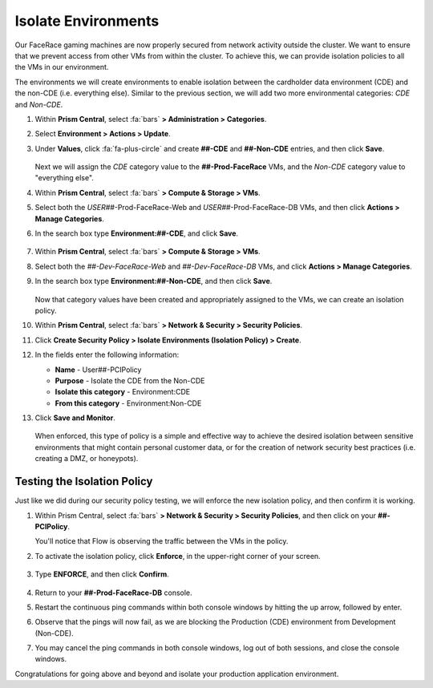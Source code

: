 .. _detect_isolate:

####################
Isolate Environments
####################

Our FaceRace gaming machines are now properly secured from network activity outside the cluster. We want to ensure that we prevent access from other VMs from within the cluster. To achieve this, we can provide isolation policies to all the VMs in our environment.

The environments we will create environments to enable isolation between the cardholder data environment (CDE) and the non-CDE (i.e. everything else). Similar to the previous section, we will add two more environmental categories: *CDE* and *Non-CDE*.

#. Within **Prism Central**, select :fa:`bars` **> Administration > Categories**.

#. Select **Environment > Actions > Update**.

#. Under **Values**, click :fa:`fa-plus-circle` and create **##-CDE** and **##-Non-CDE** entries, and then click **Save**.

   .. figure:: images/envcat.png [TODO: Pete: Screenshot incorrect.]

   Next we will assign the *CDE* category value to the **##-Prod-FaceRace** VMs, and the *Non-CDE* category value to "everything else".

#. Within **Prism Central**, select :fa:`bars` **> Compute & Storage > VMs**.

#. Select both the *USER##*\-Prod-FaceRace-Web and *USER##*\-Prod-FaceRace-DB VMs, and then click **Actions > Manage Categories**.

#. In the search box type **Environment:##-CDE**, and click **Save**.

   .. figure:: images/cdecat01.png

#. Within **Prism Central**, select :fa:`bars` **> Compute & Storage > VMs**.

#. Select both the *##-Dev-FaceRace-Web* and *##-Dev-FaceRace-DB* VMs, and click **Actions > Manage Categories**.

#. In the search box type **Environment:##-Non-CDE**, and then click **Save**.

   .. figure:: images/cdecat02.png [TODO: Pete: Screenshot incorrect.]

   Now that category values have been created and appropriately assigned to the VMs, we can create an isolation policy.

#. Within **Prism Central**, select :fa:`bars` **> Network & Security > Security Policies**.

#. Click **Create Security Policy > Isolate Environments (Isolation Policy) > Create**.

#. In the fields enter the following information:

   - **Name** - User##-PCIPolicy
   - **Purpose** - Isolate the CDE from the Non-CDE
   - **Isolate this category** - Environment:CDE
   - **From this category** - Environment:Non-CDE

#. Click **Save and Monitor**.

   .. figure:: images/pci.png [TODO: Pete: Screenshot incorrect.]

   When enforced, this type of policy is a simple and effective way to achieve the desired isolation between sensitive environments that might contain personal customer data, or for the creation of network security best practices (i.e. creating a DMZ, or honeypots).

Testing the Isolation Policy
============================

Just like we did during our security policy testing, we will enforce the new isolation policy, and then confirm it is working.

#. Within Prism Central, select :fa:`bars` **> Network & Security > Security Policies**, and then click on your **##-PCIPolicy**.

   You'll notice that Flow is observing the traffic between the VMs in the policy.

#. To activate the isolation policy, click **Enforce**, in the upper-right corner of your screen.

   .. figure:: images/enforce01.png

#. Type **ENFORCE**, and then click **Confirm**.

   .. figure:: images/enforce002.png

#. Return to your **##-Prod-FaceRace-DB** console.

#. Restart the continuous ping commands within both console windows by hitting the up arrow, followed by enter.

#. Observe that the pings will now fail, as we are blocking the Production (CDE) environment from Development (Non-CDE).

#. You may cancel the ping commands in both console windows, log out of both sessions, and close the console windows.

Congratulations for going above and beyond and isolate your production application environment.
